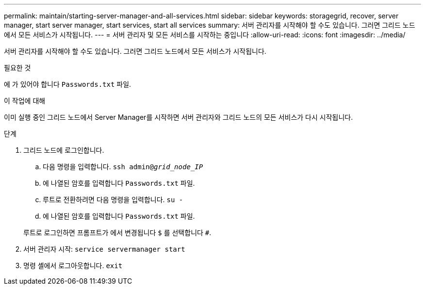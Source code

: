 ---
permalink: maintain/starting-server-manager-and-all-services.html 
sidebar: sidebar 
keywords: storagegrid, recover, server manager, start server manager, start services, start all services 
summary: 서버 관리자를 시작해야 할 수도 있습니다. 그러면 그리드 노드에서 모든 서비스가 시작됩니다. 
---
= 서버 관리자 및 모든 서비스를 시작하는 중입니다
:allow-uri-read: 
:icons: font
:imagesdir: ../media/


[role="lead"]
서버 관리자를 시작해야 할 수도 있습니다. 그러면 그리드 노드에서 모든 서비스가 시작됩니다.

.필요한 것
에 가 있어야 합니다 `Passwords.txt` 파일.

.이 작업에 대해
이미 실행 중인 그리드 노드에서 Server Manager를 시작하면 서버 관리자와 그리드 노드의 모든 서비스가 다시 시작됩니다.

.단계
. 그리드 노드에 로그인합니다.
+
.. 다음 명령을 입력합니다. `ssh admin@_grid_node_IP_`
.. 에 나열된 암호를 입력합니다 `Passwords.txt` 파일.
.. 루트로 전환하려면 다음 명령을 입력합니다. `su -`
.. 에 나열된 암호를 입력합니다 `Passwords.txt` 파일.


+
루트로 로그인하면 프롬프트가 에서 변경됩니다 `$` 를 선택합니다 `#`.

. 서버 관리자 시작: `service servermanager start`
. 명령 셸에서 로그아웃합니다. `exit`

